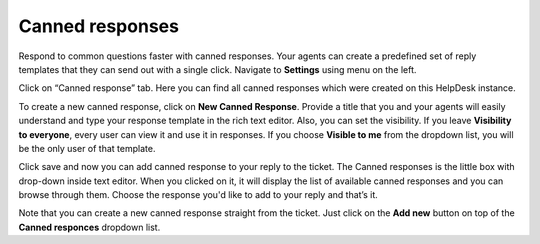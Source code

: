 Canned responses
################

Respond to common questions faster with canned responses. Your agents can create a predefined set of reply templates 
that they can send out with a single click.  
Navigate to **Settings** using menu on the left.   

|HDSettingsCannedResponces|

Click on “Canned response” tab. Here you can find all canned responses which were created on this HelpDesk instance. 

|CannedResponces|

To create a new canned response, click on **New Canned Response**.
Provide a title that you and your agents will easily understand and type your response template in the rich text editor. 
Also, you can set the visibility. If you leave **Visibility to everyone**, every user can view it and use it in responses.
If you choose **Visible to me** from the dropdown list, you will be the only user of that template.

|NewTemplate|

Click save and now you can add canned response to your reply to the ticket. The Canned responses is the little box with drop-down inside text editor. When you clicked on it, it will display the list of available canned responses and you can browse through them. 
Choose the response you'd like to add to your reply and that’s it.

|CannedResponseInAction|

Note that you can create a new canned response straight from the ticket. Just click on the **Add new** button on top of the **Canned responces** dropdown list. 
 

.. |HDSettingsCannedResponces| image:: ../_static/img/online-user-guide-canned-responses-settings.png
   :alt: HelpDesk Settings
.. |CannedResponces| image:: ../_static/img/online-user-guide-canned-responces-00.jpg
   :alt: Canned Responces
.. |NewTemplate| image:: ../_static/img/online-user-guide-canned-responces-01.jpg
   :alt: New canned response template
.. |CannedResponseInAction| image:: ../_static/img/online-use-guide-canned-responces-03.gif
   :alt: Insert canned response to your answer

